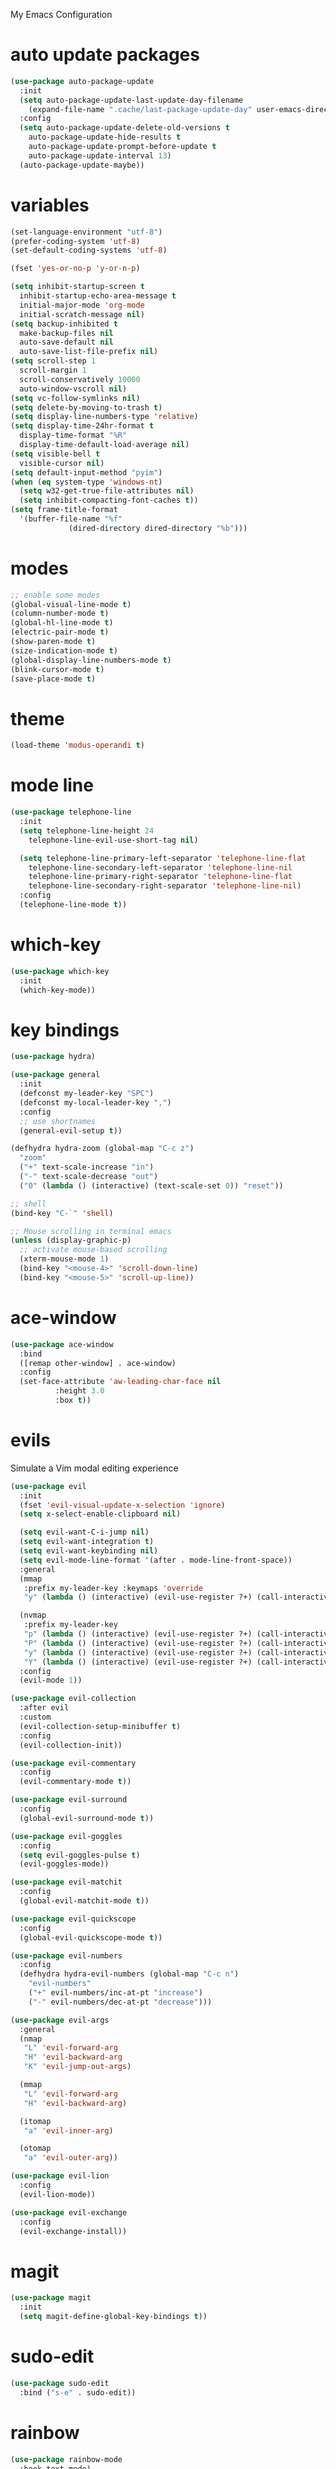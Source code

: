 # -*- coding: utf-8 -*-
#+STARTUP: overview

My Emacs Configuration

* auto update packages
#+BEGIN_SRC emacs-lisp
  (use-package auto-package-update
    :init
    (setq auto-package-update-last-update-day-filename
	  (expand-file-name ".cache/last-package-update-day" user-emacs-directory))
    :config
    (setq auto-package-update-delete-old-versions t
	  auto-package-update-hide-results t
	  auto-package-update-prompt-before-update t
	  auto-package-update-interval 13)
    (auto-package-update-maybe))
#+END_SRC
* variables
#+BEGIN_SRC emacs-lisp
  (set-language-environment "utf-8")
  (prefer-coding-system 'utf-8)
  (set-default-coding-systems 'utf-8)

  (fset 'yes-or-no-p 'y-or-n-p)

  (setq inhibit-startup-screen t
	inhibit-startup-echo-area-message t
	initial-major-mode 'org-mode
	initial-scratch-message nil)
  (setq backup-inhibited t
	make-backup-files nil
	auto-save-default nil
	auto-save-list-file-prefix nil)
  (setq scroll-step 1
	scroll-margin 1
	scroll-conservatively 10000
	auto-window-vscroll nil)
  (setq vc-follow-symlinks nil)
  (setq delete-by-moving-to-trash t)
  (setq display-line-numbers-type 'relative)
  (setq display-time-24hr-format t
	display-time-format "%R"
	display-time-default-load-average nil)
  (setq visible-bell t
	visible-cursor nil)
  (setq default-input-method "pyim")
  (when (eq system-type 'windows-nt)
    (setq w32-get-true-file-attributes nil)
    (setq inhibit-compacting-font-caches t)) 
  (setq frame-title-format
	'(buffer-file-name "%f"
			   (dired-directory dired-directory "%b")))
#+END_SRC
* modes
#+BEGIN_SRC emacs-lisp
  ;; enable some modes
  (global-visual-line-mode t)
  (column-number-mode t)
  (global-hl-line-mode t)
  (electric-pair-mode t)
  (show-paren-mode t)
  (size-indication-mode t)
  (global-display-line-numbers-mode t)
  (blink-cursor-mode t)
  (save-place-mode t)
#+END_SRC
* theme
  #+BEGIN_SRC emacs-lisp
    (load-theme 'modus-operandi t)
  #+END_SRC
* mode line
#+BEGIN_SRC emacs-lisp
  (use-package telephone-line
    :init
    (setq telephone-line-height 24
	  telephone-line-evil-use-short-tag nil)

    (setq telephone-line-primary-left-separator 'telephone-line-flat
	  telephone-line-secondary-left-separator 'telephone-line-nil
	  telephone-line-primary-right-separator 'telephone-line-flat
	  telephone-line-secondary-right-separator 'telephone-line-nil)
    :config
    (telephone-line-mode t))
#+END_SRC
* which-key
  #+BEGIN_SRC emacs-lisp
    (use-package which-key
      :init
      (which-key-mode))
  #+END_SRC
* key bindings
#+BEGIN_SRC emacs-lisp
  (use-package hydra)

  (use-package general
    :init
    (defconst my-leader-key "SPC")
    (defconst my-local-leader-key ",")
    :config
    ;; use shortnames
    (general-evil-setup t))

  (defhydra hydra-zoom (global-map "C-c z")
    "zoom"
    ("+" text-scale-increase "in")
    ("-" text-scale-decrease "out")
    ("0" (lambda () (interactive) (text-scale-set 0)) "reset"))

  ;; shell
  (bind-key "C-`" 'shell)

  ;; Mouse scrolling in terminal emacs
  (unless (display-graphic-p)
    ;; activate mouse-based scrolling
    (xterm-mouse-mode 1)
    (bind-key "<mouse-4>" 'scroll-down-line)
    (bind-key "<mouse-5>" 'scroll-up-line))
#+END_SRC
* ace-window
#+BEGIN_SRC emacs-lisp
  (use-package ace-window
    :bind
    ([remap other-window] . ace-window)
    :config
    (set-face-attribute 'aw-leading-char-face nil
			:height 3.0
			:box t))
#+END_SRC
* evils
Simulate a Vim modal editing experience
#+BEGIN_SRC emacs-lisp
  (use-package evil
    :init
    (fset 'evil-visual-update-x-selection 'ignore)
    (setq x-select-enable-clipboard nil)

    (setq evil-want-C-i-jump nil)
    (setq evil-want-integration t)
    (setq evil-want-keybinding nil)
    (setq evil-mode-line-format '(after . mode-line-front-space))
    :general
    (mmap 
     :prefix my-leader-key :keymaps 'override
     "y" (lambda () (interactive) (evil-use-register ?+) (call-interactively 'evil-yank)))

    (nvmap
     :prefix my-leader-key
     "p" (lambda () (interactive) (evil-use-register ?+) (call-interactively 'evil-paste-after))
     "P" (lambda () (interactive) (evil-use-register ?+) (call-interactively 'evil-paste-before))
     "y" (lambda () (interactive) (evil-use-register ?+) (call-interactively 'evil-yank))
     "Y" (lambda () (interactive) (evil-use-register ?+) (call-interactively 'evil-yank-line)))
    :config
    (evil-mode 1))

  (use-package evil-collection
    :after evil
    :custom
    (evil-collection-setup-minibuffer t)
    :config
    (evil-collection-init))

  (use-package evil-commentary
    :config
    (evil-commentary-mode t))

  (use-package evil-surround
    :config  
    (global-evil-surround-mode t))

  (use-package evil-goggles
    :config  
    (setq evil-goggles-pulse t)
    (evil-goggles-mode))

  (use-package evil-matchit
    :config  
    (global-evil-matchit-mode t))

  (use-package evil-quickscope
    :config
    (global-evil-quickscope-mode t))

  (use-package evil-numbers
    :config
    (defhydra hydra-evil-numbers (global-map "C-c n")
      "evil-numbers"
      ("+" evil-numbers/inc-at-pt "increase")
      ("-" evil-numbers/dec-at-pt "decrease")))

  (use-package evil-args
    :general
    (nmap
     "L" 'evil-forward-arg
     "H" 'evil-backward-arg
     "K" 'evil-jump-out-args)

    (mmap
     "L" 'evil-forward-arg
     "H" 'evil-backward-arg)

    (itomap
     "a" 'evil-inner-arg)

    (otomap
     "a" 'evil-outer-arg))

  (use-package evil-lion
    :config
    (evil-lion-mode))

  (use-package evil-exchange
    :config
    (evil-exchange-install))
#+END_SRC
* magit
#+BEGIN_SRC emacs-lisp
  (use-package magit
    :init
    (setq magit-define-global-key-bindings t))
#+END_SRC
* sudo-edit
#+BEGIN_SRC emacs-lisp
  (use-package sudo-edit
    :bind ("s-e" . sudo-edit))
#+END_SRC
* rainbow
#+BEGIN_SRC emacs-lisp
  (use-package rainbow-mode
    :hook text-mode)

  (use-package rainbow-delimiters
    :config
    (rainbow-delimiters-mode 1))
#+END_SRC
* org mode
** stock org-mode
#+BEGIN_SRC emacs-lisp
  (setq org-hide-emphasis-markers t
	org-fontify-whole-heading-line t
	org-support-shift-select t
	org-odt-convert-process 'unoconv
	org-odt-preferred-output-format "docx"
	org-agenda-files (list "~/Documents/Org")
	org-capture-templates
	'(("t" "Todo" entry (file+headline "~/Documents/Org/gtd.org" "Tasks")
	   "* TODO %?\n  %i\n  %a")
	  ("n" "Notes" entry (file+headline "~/Documents/Org/notes.org" "Notes")
	   "* Notes %?\n  %i\n  %a")
	  ("j" "Journal" entry (file+olp+datetree "~/Documents/Org/journal.org")
	   "* %?\nEntered on %U\n  %i\n  %a")))

  (bind-keys
   :prefix "C-c" :prefix-map mode-specific-map
   ("a" . org-agenda)
   ("b" . org-switchb)
   ("c" . org-capture)
   ("l" . org-store-link))
#+END_SRC
** org-superstar
#+BEGIN_SRC emacs-lisp
  (use-package org-superstar
    :hook (org-mode . org-superstar-mode)
    :config
    (setq org-superstar-headline-bullets-list '("◉" "✸" "▷" "◆" "○" "▶")
	  org-superstar-prettify-item-bullets t
	  org-superstar-leading-bullet ?\s))
#+END_SRC
* company
#+BEGIN_SRC emacs-lisp
  (use-package company
    :init
    (setq company-idle-delay 0
	  company-minimum-prefix-length 3)
    :config
    (global-company-mode t))
#+END_SRC
* search
** Avy
  #+BEGIN_SRC emacs-lisp
    (use-package avy
	:general
	(nmap 
	 :prefix my-leader-key
	 "f" 'avy-goto-char))
  #+END_SRC
** Ivy
  #+BEGIN_SRC emacs-lisp
    (use-package ivy
      :init (ivy-mode 1)
      :general
      (nmap 
       :prefix my-leader-key
       "b" 'ivy-switch-buffer)
      :config
      (setq ivy-use-virtual-buffers t
	    ivy-count-format "(%d/%d) ")
      (setq enable-recursive-minibuffers t))
  #+END_SRC
** Swiper
  #+BEGIN_SRC emacs-lisp
      (use-package swiper
	:general
	(nmap
	 :prefix my-leader-key
	 "s" 'swiper))
  #+END_SRC
** Counsel
  #+BEGIN_SRC emacs-lisp
    (use-package counsel
      :bind
      (("M-x"    . counsel-M-x)
       ("M-y"    . counsel-yank-pop)
       ("<f1> f" . counsel-describe-function)
       ("<f1> v" . counsel-describe-variable)
       ("<f1> l" . counsel-find-library)
       ("<f2> i" . counsel-info-lookup-symbol)
       ("<f2> u" . counsel-unicode-char)
       ("<f2> j" . counsel-set-variable))
      :general
      (nmap 
       :prefix my-leader-key
       "e" 'counsel-file-file
       "g" 'counsel-git
       "." 'counsel-fzf
       "`" (lambda() (interactive) (counsel-fzf nil "/"))))
  #+END_SRC
* sr-speedbar
#+BEGIN_SRC emacs-lisp
  (use-package sr-speedbar
    :defer t
    :bind ([f9] . sr-speedbar-toggle))
#+END_SRC
* yasnippets
#+BEGIN_SRC emacs-lisp
  (use-package yasnippet
    :config
    (use-package yasnippet-snippets)
    (yas-global-mode 1))
#+END_SRC
* flycheck
#+BEGIN_SRC emacs-lisp
  (use-package flycheck
    :init (global-flycheck-mode))
#+END_SRC
* lsp
#+BEGIN_SRC emacs-lisp
  (use-package lsp-mode
    :hook ((c-mode    . lsp)
	   (c++-mode  . lsp)
	   (objc-mode . lsp)
	   (go-mode   . lsp)
	   (rust-mode . lsp)
	   (lsp-mode  . lsp-enable-which-key-integration))
    :commands lsp)

  ;; optionally
  (use-package lsp-ui  :commands lsp-ui-mode)
  (use-package lsp-ivy :commands lsp-ivy-workspace-symbol)
#+END_SRC
* misc
#+BEGIN_SRC emacs-lisp
  (use-package cmake-mode)
  (use-package go-mode)
  (use-package rust-mode)
#+END_SRC
